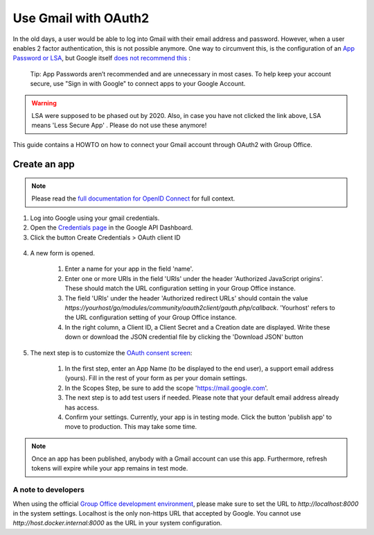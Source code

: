
.. _gmail:

Use Gmail with OAuth2
=====================

In the old days, a user would be able to log into Gmail with their email address and password. However, when a user
enables 2 factor authentication, this is not possible anymore. One way to circumvent this, is the configuration of an
`App Password or LSA <https://support.google.com/accounts/answer/6010255>`_, but Google itself `does not recommend
this <https://support.google.com/accounts/answer/185833?>`_ :

	Tip: App Passwords aren’t recommended and are unnecessary in most cases. To help keep your account secure, use "Sign
	in with Google" to connect apps to your Google Account.

.. warning:: LSA were supposed to be phased out by 2020. Also, in case you have not clicked the link above, LSA means 'Less Secure App' . Please do not use these anymore!

This guide contains a HOWTO on how to connect your Gmail account through OAuth2 with Group Office.

Create an app
`````````````
.. note:: Please read the `full documentation for OpenID Connect <https://developers.google.com/identity/protocols/oauth2/openid-connect>`_ for full context.

1. Log into Google using your gmail credentials.
2. Open the `Credentials page <https://console.cloud.google.com/apis/credentials>`_ in the Google API Dashboard.
3. Click the button Create Credentials > OAuth client ID

.. figure:: /_static/using/oauth2/google-credentials-dashboard-1.png

4. A new form is opened.

	1. Enter a name for your app in the field 'name'.
	2. Enter one or more URIs in the field 'URIs' under the header 'Authorized JavaScript origins'. These should match the URL configuration setting in your Group Office instance.
	3. The field 'URIs' under the header 'Authorized redirect URLs' should contain the value `https://yourhost/go/modules/community/oauth2client/gauth.php/callback`. 'Yourhost' refers to the URL configuration setting of your Group Office instance.
	4. In the right column, a Client ID, a Client Secret and a Creation date are displayed. Write these down or download the JSON credential file by clicking the 'Download JSON' button

.. figure:: /_static/using/oauth2/google-credentials-dashboard-2.png
   :width: 800px

5.  The next step is to customize the `OAuth consent screen <https://console.cloud.google.com/apis/credentials/consent>`_:

	1. In the first step, enter an App Name (to be displayed to the end user), a support email address (yours). Fill in the rest of your form as per your domain settings.
	2. In the Scopes Step, be sure to add the scope 'https://mail.google.com'.
	3. The next step is to add test users if needed. Please note that your default email address already has access.
	4. Confirm your settings. Currently, your app is in testing mode. Click the button 'publish app' to move to production. This may take some time.

.. note:: Once an app has been published, anybody with a Gmail account can use this app. Furthermore, refresh tokens will expire while your app remains in test mode.

A note to developers
++++++++++++++++++++

When using the official `Group Office development environment <https://github.com/Intermesh/docker-groupoffice-development>`_,
please make sure to set the URL to `http://localhost:8000` in the system settings. Localhost is the only non-https URL that
accepted by Google. You cannot use `http://host.docker.internal:8000` as the URL in your system configuration.
